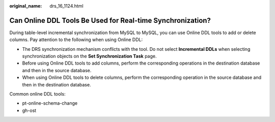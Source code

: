 :original_name: drs_16_1124.html

.. _drs_16_1124:

Can Online DDL Tools Be Used for Real-time Synchronization?
===========================================================

During table-level incremental synchronization from MySQL to MySQL, you can use Online DDL tools to add or delete columns. Pay attention to the following when using Online DDL:

-  The DRS synchronization mechanism conflicts with the tool. Do not select **Incremental DDLs** when selecting synchronization objects on the **Set Synchronization Task** page.
-  Before using Online DDL tools to add columns, perform the corresponding operations in the destination database and then in the source database.
-  When using Online DDL tools to delete columns, perform the corresponding operation in the source database and then in the destination database.

Common online DDL tools:

-  pt-online-schema-change
-  gh-ost
